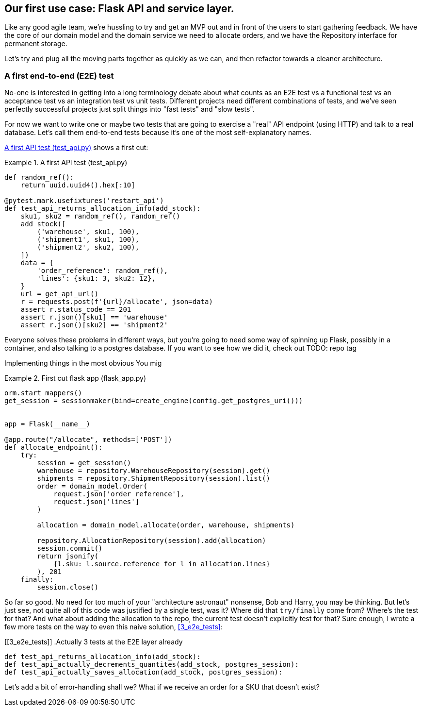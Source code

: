 [[chapter_03]]
== Our first use case:  Flask API and service layer.

Like any good agile team, we're hussling to try and get an MVP out and
in front of the users to start gathering feedback.  We have the core
of our domain model and the domain service we need to allocate orders,
and we have the Repository interface for permanent storage.

Let's try and plug all the moving parts together as quickly as we
can, and then refactor towards a cleaner architecture.


=== A first end-to-end (E2E) test

No-one is interested in getting into a long terminology debate about what
counts as an E2E test vs a functional test vs an acceptance test vs an
integration test vs unit tests.  Different projects need different combinations
of tests, and we've seen perfectly successful projects just split things into
"fast tests" and "slow tests".

For now we want to write one or maybe two tests that are going to exercise
a "real" API endpoint (using HTTP) and talk to a real database. Let's call
them end-to-end tests because it's one of the most self-explanatory names.

<<first_api_test>> shows a first cut:




[[first_api_test]]
.A first API test (test_api.py)
====
[source,python]
----
def random_ref():
    return uuid.uuid4().hex[:10]

@pytest.mark.usefixtures('restart_api')
def test_api_returns_allocation_info(add_stock):
    sku1, sku2 = random_ref(), random_ref()
    add_stock([
        ('warehouse', sku1, 100),
        ('shipment1', sku1, 100),
        ('shipment2', sku2, 100),
    ])
    data = {
        'order_reference': random_ref(),
        'lines': {sku1: 3, sku2: 12},
    }
    url = get_api_url()
    r = requests.post(f'{url}/allocate', json=data)
    assert r.status_code == 201
    assert r.json()[sku1] == 'warehouse'
    assert r.json()[sku2] == 'shipment2'
----
====

Everyone solves these problems in different ways, but you're going
to need some way of spinning up Flask, possibly in a container, and
also talking to a postgres database.  If you want to see how we did
it, check out TODO: repo tag


Implementing things in the most obvious 
You mig



[[first_cut_flask_app]]
.First cut flask app (flask_app.py)
====
[source,python]
----
orm.start_mappers()
get_session = sessionmaker(bind=create_engine(config.get_postgres_uri()))


app = Flask(__name__)

@app.route("/allocate", methods=['POST'])
def allocate_endpoint():
    try:
        session = get_session()
        warehouse = repository.WarehouseRepository(session).get()
        shipments = repository.ShipmentRepository(session).list()
        order = domain_model.Order(
            request.json['order_reference'],
            request.json['lines']
        )

        allocation = domain_model.allocate(order, warehouse, shipments)

        repository.AllocationRepository(session).add(allocation)
        session.commit()
        return jsonify(
            {l.sku: l.source.reference for l in allocation.lines}
        ), 201
    finally:
        session.close()
----
====

So far so good.  No need for too much of your "architecture astronaut"
nonsense, Bob and Harry, you may be thinking.  But let's just see, not quite
all of this code was justified by a single test, was it?  Where did that
`try/finally` come from?  Where's the test for that?   And what about
adding the allocation to the repo, the current test doesn't explicitly
test for that?  Sure enough, I wrote a few more tests on the way to even this
naive solution, <<3_e2e_tests>>:



[[3_e2e_tests]]
.Actually 3 tests at the E2E layer already
====
[source,python]
----
def test_api_returns_allocation_info(add_stock):
def test_api_actually_decrements_quantites(add_stock, postgres_session):
def test_api_actually_saves_allocation(add_stock, postgres_session):
----
====

Let's add a bit of error-handling shall we?  What if we receive an order
for a SKU that doesn't exist?


